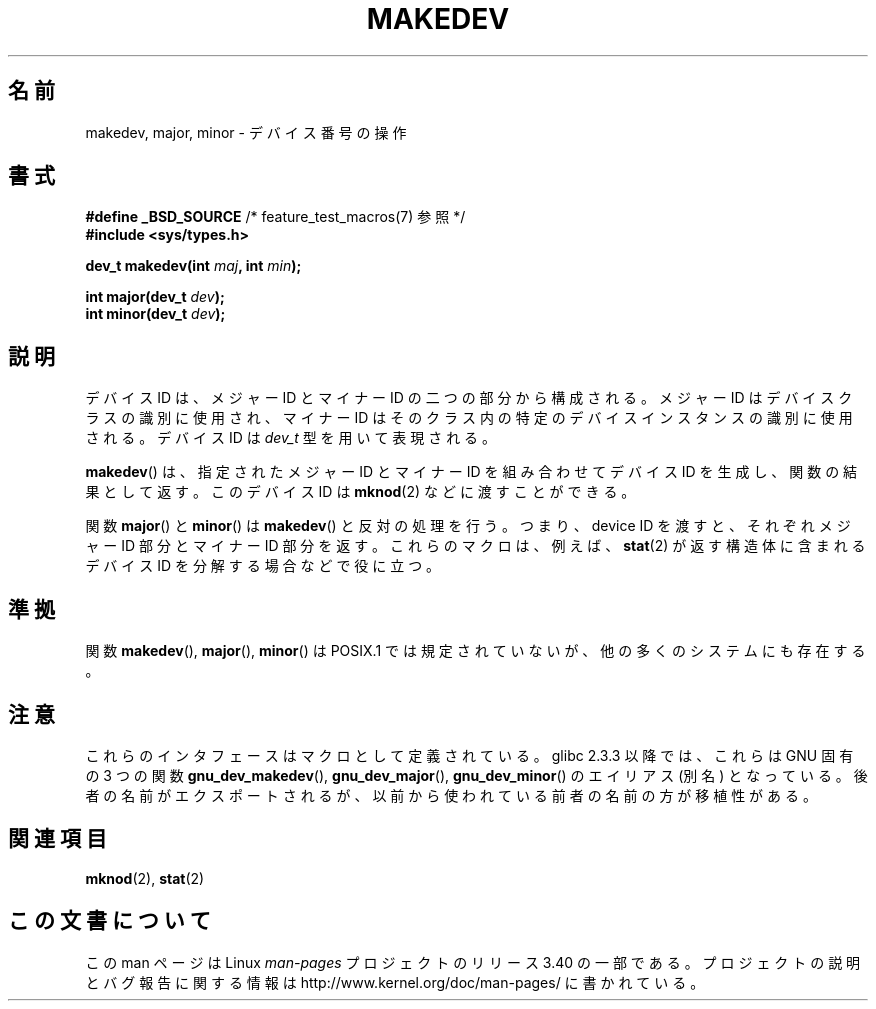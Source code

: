 .\" Copyright (c) 2008 Linux Foundation, written by Michael Kerrisk
.\"     <mtk.manpages@gmail.com>
.\"
.\" Permission is granted to make and distribute verbatim copies of this
.\" manual provided the copyright notice and this permission notice are
.\" preserved on all copies.
.\"
.\" Permission is granted to copy and distribute modified versions of this
.\" manual under the conditions for verbatim copying, provided that the
.\" entire resulting derived work is distributed under the terms of a
.\" permission notice identical to this one.
.\"
.\" Since the Linux kernel and libraries are constantly changing, this
.\" manual page may be incorrect or out-of-date.  The author(s) assume no
.\" responsibility for errors or omissions, or for damages resulting from
.\" the use of the information contained herein.  The author(s) may not
.\" have taken the same level of care in the production of this manual,
.\" which is licensed free of charge, as they might when working
.\" professionally.
.\"
.\" Formatted or processed versions of this manual, if unaccompanied by
.\" the source, must acknowledge the copyright and authors of this work.
.\"
.\"*******************************************************************
.\"
.\" This file was generated with po4a. Translate the source file.
.\"
.\"*******************************************************************
.TH MAKEDEV 3 2010\-09\-10 Linux "Linux Programmer's Manual"
.SH 名前
makedev, major, minor \- デバイス番号の操作
.SH 書式
.nf
\fB#define _BSD_SOURCE\fP             /* feature_test_macros(7) 参照 */
\fB#include <sys/types.h>\fP

\fBdev_t makedev(int \fP\fImaj\fP\fB, int \fP\fImin\fP\fB);\fP

\fBint major(dev_t \fP\fIdev\fP\fB);\fP
\fBint minor(dev_t \fP\fIdev\fP\fB);\fP

.fi
.SH 説明
デバイス ID は、メジャー ID とマイナー ID の二つの部分から構成される。
メジャー ID はデバイスクラスの識別に使用され、マイナー ID は
そのクラス内の特定のデバイスインスタンスの識別に使用される。
デバイス ID は \fIdev_t\fP 型を用いて表現される。

\fBmakedev\fP() は、指定されたメジャー ID とマイナー ID を組み合わせて
デバイス ID を生成し、関数の結果として返す。
このデバイス ID は \fBmknod\fP(2) などに渡すことができる。

関数 \fBmajor\fP() と \fBminor\fP() は \fBmakedev\fP() と反対の処理を行う。
つまり、device ID を渡すと、それぞれメジャー ID 部分とマイナー ID 部分
を返す。これらのマクロは、例えば、 \fBstat\fP(2) が返す構造体に含まれる
デバイス ID を分解する場合などで役に立つ。
.SH 準拠
.\" The BSDs, HP-UX, Solaris, AIX, Irix
関数 \fBmakedev\fP(), \fBmajor\fP(), \fBminor\fP() は
POSIX.1 では規定されていないが、他の多くのシステムにも存在する。
.SH 注意
これらのインタフェースはマクロとして定義されている。
glibc 2.3.3 以降では、これらは GNU 固有の 3 つの関数
\fBgnu_dev_makedev\fP(), \fBgnu_dev_major\fP(), \fBgnu_dev_minor\fP() の
エイリアス (別名) となっている。後者の名前がエクスポートされるが、
以前から使われている前者の名前の方が移植性がある。
.SH 関連項目
\fBmknod\fP(2), \fBstat\fP(2)
.SH この文書について
この man ページは Linux \fIman\-pages\fP プロジェクトのリリース 3.40 の一部
である。プロジェクトの説明とバグ報告に関する情報は
http://www.kernel.org/doc/man\-pages/ に書かれている。
